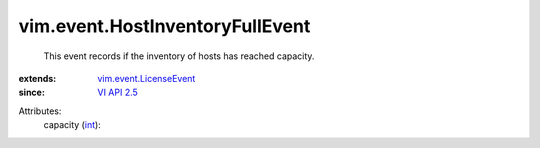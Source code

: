 .. _int: https://docs.python.org/2/library/stdtypes.html

.. _VI API 2.5: ../../vim/version.rst#vimversionversion2

.. _vim.event.LicenseEvent: ../../vim/event/LicenseEvent.rst


vim.event.HostInventoryFullEvent
================================
  This event records if the inventory of hosts has reached capacity.
:extends: vim.event.LicenseEvent_
:since: `VI API 2.5`_

Attributes:
    capacity (`int`_):

